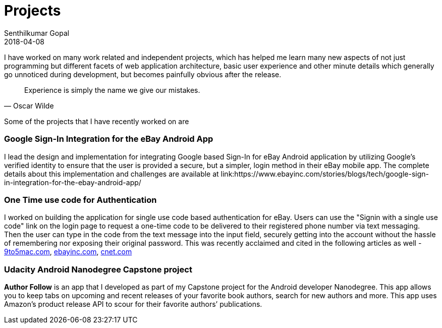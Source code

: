 = Projects
Senthilkumar Gopal
2018-04-08
:jbake-type: page
:jbake-tags: project
:jbake-status: published

I have worked on many work related and independent projects, which has helped me learn many new aspects of not just programming but different facets of web application architecture, basic user experience and other minute details which generally go unnoticed during development, but becomes painfully obvious after the release.

[quote, Oscar Wilde]
Experience is simply the name we give our mistakes.

Some of the projects that I have recently worked on are

=== Google Sign-In Integration for the eBay Android App
I lead the design and implementation for integrating Google based Sign-In for eBay Android application by utilizing Google’s verified identity to ensure that the user is provided a secure, but a simpler, login method in their eBay mobile app. The complete details about this implementation and challenges are available at link:https://www.ebayinc.com/stories/blogs/tech/google-sign-in-integration-for-the-ebay-android-app/

=== One Time use code for Authentication
I worked on building the application for single use code based authentication for eBay. Users can use the "Signin with a single use code" link on the login page to request a one-time code to be delivered to their registered phone number via text messaging. Then the user can type in the code from the text message into the input field, securely getting into the account without the hassle of remembering nor exposing their original password. This was recently acclaimed and cited in the following articles as well - link:http://9to5mac.com/2016/08/08/ebay-adds-support-for-touch-id-introduces-new-one-time-password-login-method/[9to5mac.com],  link:https://www.ebayinc.com/stories/news/ebays-mobile-app-wraps-in-one-time-password-touch-id-and-android-wear-support/[ebayinc.com], link:http://www.cnet.com/news/ebay-tries-to-ease-the-pain-of-remembering-your-password/[cnet.com]

=== Udacity Android Nanodegree Capstone project
**Author Follow** is an app that I developed as part of my Capstone project for the Android developer Nanodegree. This app allows you to keep tabs on upcoming and recent releases of your favorite book authors, search for new authors and more. This app uses Amazon’s product release API to scour for their favorite authors’ publications.
